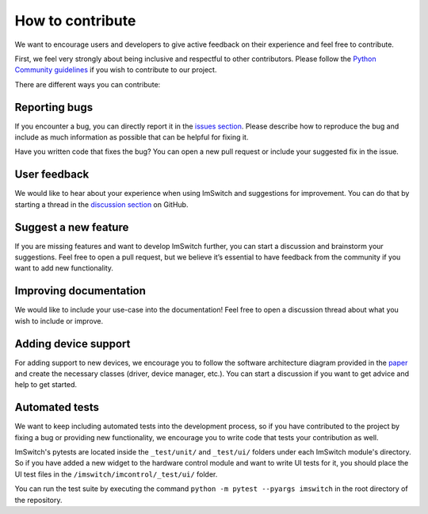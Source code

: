 ******************
How to contribute
******************

We want to encourage users and developers to give active feedback on their experience and feel free to contribute. 

First, we feel very strongly about being inclusive and respectful to other contributors. 
Please follow the `Python Community guidelines <https://www.python.org/psf/conduct/>`_ if you wish to contribute to our project.

There are different ways you can contribute:


Reporting bugs
===============
If you encounter a bug,
you can directly report it in the `issues section <https://github.com/kasasxav/ImSwitch/issues/>`_.
Please describe how to reproduce the bug
and include as much information as possible that can be helpful for fixing it.

Have you written code that fixes the bug?
You can open a new pull request or include your suggested fix in the issue.


User feedback
==============
We would like to hear about your experience when using ImSwitch and suggestions for improvement.
You can do that by starting a thread in the `discussion section <https://github.com/kasasxav/ImSwitch/discussions/>`_ on GitHub.


Suggest a new feature 
======================
If you are missing features and want to develop ImSwitch further,
you can start a discussion and brainstorm your suggestions.
Feel free to open a pull request,
but we believe it’s essential to have feedback from the community if you want to add new functionality.


Improving documentation
========================
We would like to include your use-case into the documentation!
Feel free to open a discussion thread about what you wish to include or improve.


Adding device support
======================
For adding support to new devices,
we encourage you to follow the software architecture diagram provided in the `paper <https://github.com/kasasxav/ImSwitch/blob/master/paper/paper.md>`_ and create the necessary classes
(driver, device manager, etc.).
You can start a discussion if you want to get advice and help to get started.


Automated tests
================
We want to keep including automated tests into the development process,
so if you have contributed to the project by fixing a bug or providing new functionality,
we encourage you to write code that tests your contribution as well.

ImSwitch's pytests are located inside the ``_test/unit/`` and ``_test/ui/`` folders under each ImSwitch module's directory.
So if you have added a new widget to the hardware control module and want to write UI tests for it,
you should place the UI test files in the ``/imswitch/imcontrol/_test/ui/`` folder.

You can run the test suite by executing the command ``python -m pytest --pyargs imswitch`` in the root directory of the repository.
